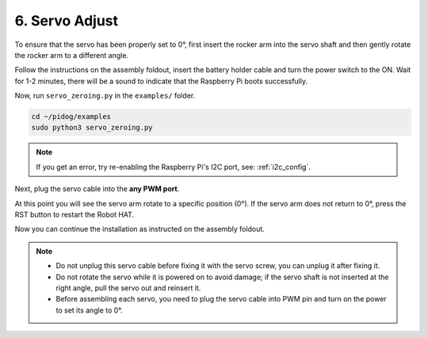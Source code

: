 6. Servo Adjust
===================

To ensure that the servo has been properly set to 0°, first insert the rocker arm into the servo shaft and then gently rotate the rocker arm to a different angle.

.. image:: img/servo_arm.png

Follow the instructions on the assembly foldout, insert the battery holder cable and turn the power switch to the ON. Wait for 1-2 minutes, there will be a sound to indicate that the Raspberry Pi boots successfully.

.. image:: img/power_on_robothat.png

Now, run ``servo_zeroing.py`` in the ``examples/`` folder.

.. raw:: html

    <run></run>

.. code-block::

    cd ~/pidog/examples
    sudo python3 servo_zeroing.py


.. note::
    If you get an error, try re-enabling the Raspberry Pi's I2C port, see: :ref:`i2c_config`.

Next, plug the servo cable into the **any PWM port**.

.. image:: img/pwm_connect.png

At this point you will see the servo arm rotate to a specific position (0°). If the servo arm does not return to 0°, press the RST button to restart the Robot HAT.

Now you can continue the installation as instructed on the assembly foldout.

.. note::

    * Do not unplug this servo cable before fixing it with the servo screw, you can unplug it after fixing it.
    * Do not rotate the servo while it is powered on to avoid damage; if the servo shaft is not inserted at the right angle, pull the servo out and reinsert it.
    * Before assembling each servo, you need to plug the servo cable into PWM pin and turn on the power to set its angle to 0°.


